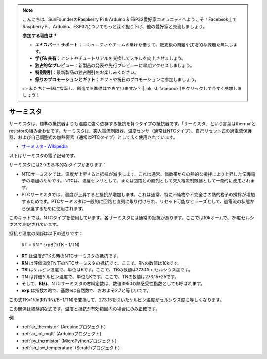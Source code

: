 .. note::

    こんにちは、SunFounderのRaspberry Pi & Arduino & ESP32愛好家コミュニティへようこそ！Facebook上でRaspberry Pi、Arduino、ESP32についてもっと深く掘り下げ、他の愛好家と交流しましょう。

    **参加する理由は？**

    - **エキスパートサポート**：コミュニティやチームの助けを借りて、販売後の問題や技術的な課題を解決します。
    - **学び＆共有**：ヒントやチュートリアルを交換してスキルを向上させましょう。
    - **独占的なプレビュー**：新製品の発表や先行プレビューに早期アクセスしましょう。
    - **特別割引**：最新製品の独占割引をお楽しみください。
    - **祭りのプロモーションとギフト**：ギフトや祝日のプロモーションに参加しましょう。

    👉 私たちと一緒に探索し、創造する準備はできていますか？[|link_sf_facebook|]をクリックして今すぐ参加しましょう！

.. _cpn_thermistor:

サーミスタ
===============

.. image:: img/thermistor.png
    :width: 150
    :align: center

サーミスタは、標準の抵抗器よりも温度に強く依存する抵抗を持つタイプの抵抗器です。「サーミスタ」という言葉はthermalとresistorの組み合わせです。サーミスタは、突入電流制限器、温度センサ（通常はNTCタイプ）、自己リセット式の過電流保護器、および自己調整式の加熱要素（通常はPTCタイプ）として広く使用されています。

* `サーミスタ - Wikipedia <https://en.wikipedia.org/wiki/Thermistor>`_

以下はサーミスタの電子記号です。

.. image:: img/thermistor_symbol.png
    :width: 300
    :align: center

サーミスタには2つの基本的なタイプがあります：

* NTCサーミスタでは、温度が上昇すると抵抗が減少します。これは通常、価数帯からの熱的な攪拌により上昇した伝導電子の増加のためです。NTCは、温度センサとして、または回路との直列として突入電流制限器として一般的に使用されます。
* PTCサーミスタでは、温度が上昇すると抵抗が増加します。これは通常、特に不純物や不完全さの熱的格子の攪拌が増加するためです。PTCサーミスタは一般的に回路と直列に取り付けられ、リセット可能なヒューズとして、過電流の状態から保護するために使用されます。

このキットでは、NTCタイプを使用しています。各サーミスタには通常の抵抗があります。ここでは10kオームで、25度セルシウスで測定されています。

抵抗と温度の関係は以下の通りです：

    RT = RN * expB(1/TK - 1/TN)   

* **RT** は温度がTKの時のNTCサーミスタの抵抗です。
* **RN** は評価温度TN下のNTCサーミスタの抵抗です。ここで、RNの数値は10kです。
* **TK** はケルビン温度で、単位はKです。ここで、TKの数値は273.15 + セルシウス度です。
* **TN** は評価ケルビン温度で、単位もKです。ここで、TNの数値は273.15+25です。
* そして、**B(β)**、NTCサーミスタの材料定数は、数値3950の熱感受性指数としても呼ばれます。
* **exp** は指数の略で、基数eは自然数で、おおよそ2.7と等しいです。

この式TK=1/(ln(RT/RN)/B+1/TN)を変換して、273.15を引いたケルビン温度がセルシウス度に等しくなります。

この関係は経験的な式です。温度と抵抗が有効範囲内の場合にのみ正確です。

**例**

* :ref:`ar_thermistor` (Arduinoプロジェクト)
* :ref:`ar_iot_mqtt` (Arduinoプロジェクト)
* :ref:`py_thermistor` (MicroPythonプロジェクト)
* :ref:`sh_low_temperature` (Scratchプロジェクト)

